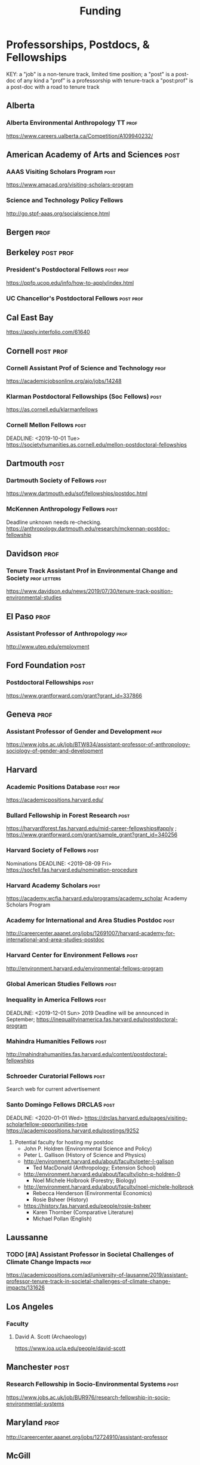 #+TITLE: Funding
#+DATE: 

* Professorships, Postdocs, & Fellowships
KEY:
a "job" is a non-tenure track, limited time position;
a "post" is a post-doc of any kind
a "prof" is a professorship with tenure-track
a "post:prof" is a post-doc with a road to tenure track
** Alberta
*** Alberta Environmental Anthropology TT :prof:
    DEADLINE: <2019-12-02 Mon>
    https://www.careers.ualberta.ca/Competition/A109940232/
** American Academy of Arts and Sciences :post:
*** AAAS Visiting Scholars Program                                     :post:
    DEADLINE: <2019-10-01 Tue>
    https://www.amacad.org/visiting-scholars-program
*** Science and Technology Policy Fellows
    DEADLINE: <2019-11-01 Fri>
    http://go.stpf-aaas.org/socialscience.html
** Bergen :prof:
** Berkeley :post:prof:
*** President's Postdoctoral Fellows :post:prof:
    DEADLINE: <2019-11-11 Mon>
    https://ppfp.ucop.edu/info/how-to-apply/index.html
*** UC Chancellor's Postdoctoral Fellows                          :post:prof:
    DEADLINE: <2019-11-11 Mon>
** Cal East Bay
   DEADLINE: <2019-09-20 Sun>
   https://apply.interfolio.com/61640
** Cornell :post:prof:
*** Cornell Assistant Prof of Science and Technology                   :prof:
    DEADLINE: <2019-11-01 Fri>
    https://academicjobsonline.org/ajo/jobs/14248
*** Klarman Postdoctoral Fellowships (Soc Fellows) :post:
    DEADLINE: <2019-10-15 Tue>
    https://as.cornell.edu/klarmanfellows
*** Cornell Mellon Fellows :post:
    DEADLINE: <2019-10-01 Tue> https://societyhumanities.as.cornell.edu/mellon-postdoctoral-fellowships
** Dartmouth :post:
*** Dartmouth Society of Fellows                                       :post:
    DEADLINE: <2019-09-16 Mon>
    https://www.dartmouth.edu/sof/fellowships/postdoc.html
*** McKennen Anthropology Fellows :post:
    DEADLINE: <2019-08-31 Sat>
    Deadline unknown needs re-checking. 
https://anthropology.dartmouth.edu/research/mckennan-postdoc-fellowship
** Davidson :prof:
*** Tenure Track Assistant Prof in Environmental Change and Society :prof:letters:
    DEADLINE: <2019-10-01 Tue>
    https://www.davidson.edu/news/2019/07/30/tenure-track-position-environmental-studies
** El Paso :prof:
*** Assistant Professor of Anthropology :prof:
    DEADLINE: <2019-10-01 Tue>
    http://www.utep.edu/employment
** Ford Foundation :post:
*** Postdoctoral Fellowships :post:
    SCHEDULED: <2019-11-20 Wed> DEADLINE: <2019-12-10 Tue>
    https://www.grantforward.com/grant?grant_id=337866
** Geneva :prof:
*** Assistant Professor of Gender and Development :prof:
   DEADLINE: <2019-08-31 Sat>
   https://www.jobs.ac.uk/job/BTW834/assistant-professor-of-anthropology-sociology-of-gender-and-development
** Harvard
*** Academic Positions Database :post:prof:
    https://academicpositions.harvard.edu/
*** Bullard Fellowship in Forest Research :post:
    DEADLINE: <2020-01-15 Wed>
    https://harvardforest.fas.harvard.edu/mid-career-fellowships#apply ; 
    https://www.grantforward.com/grant/sample_grant?grant_id=340256
*** Harvard Society of Fellows :post:
     Nominations DEADLINE: <2019-08-09 Fri>
     https://socfell.fas.harvard.edu/nomination-procedure
*** Harvard Academy Scholars :post:
    DEADLINE: <2019-10-01 Tue>
    https://academy.wcfia.harvard.edu/programs/academy_scholar
    Academy Scholars Program
*** Academy for International and Area Studies Postdoc :post:
    DEADLINE: <2019-10-01 Tue>
    http://careercenter.aaanet.org/jobs/12691007/harvard-academy-for-international-and-area-studies-postdoc
*** Harvard Center for Environment Fellows                             :post:
    DEADLINE: <2020-01-10 Fri>
    http://environment.harvard.edu/environmental-fellows-program
*** Global American Studies Fellows :post:
    DEADLINE: <2019-11-17 Sun>
*** Inequality in America Fellows :post:
    DEADLINE: <2019-12-01 Sun> 
    2019 Deadline will be announced in September;    https://inequalityinamerica.fas.harvard.edu/postdoctoral-program
*** Mahindra Humanities Fellows :post:
    DEADLINE: <2019-11-05 Tue>
    http://mahindrahumanities.fas.harvard.edu/content/postdoctoral-fellowships
*** Schroeder Curatorial Fellows :post:
    Search web for current advertisement
*** Santo Domingo Fellows DRCLAS :post:
    DEADLINE: <2020-01-01 Wed> https://drclas.harvard.edu/pages/visiting-scholarfellow-opportunities-type
    https://academicpositions.harvard.edu/postings/9252
    1) Potential faculty for hosting my postdoc
       - John P. Holdren (Environmental Science and Policy)
       - Peter L. Gallison (History of Science and Physics)
	 - http://environment.harvard.edu/about/faculty/peter-l-galison
       - Ted MacDonald (Anthropology; Extension School)
	 - http://environment.harvard.edu/about/faculty/john-p-holdren-0
       - Noel Michele Holbrook (Forestry; Biology)
	 - http://environment.harvard.edu/about/faculty/noel-michele-holbrook
       - Rebecca Henderson (Environmental Economics)
       - Rosie Bsheer (History)
	 - https://history.fas.harvard.edu/people/rosie-bsheer
       - Karen Thornber (Comparative Literature)
       - Michael Pollan (English)
** Laussanne
*** TODO [#A] Assistant Professor in Societal Challenges of Climate Change Impacts :prof:
    SCHEDULED: <2019-07-29 Mon> DEADLINE: <2019-09-25 Wed>
    https://academicpositions.com/ad/university-of-lausanne/2019/assistant-professor-tenure-track-in-societal-challenges-of-climate-change-impacts/131626
** Los Angeles
*** Faculty
**** David A. Scott (Archaeology)
     https://www.ioa.ucla.edu/people/david-scott
** Manchester :post:
*** Research Fellowship in Socio-Environmental Systems :post:
    DEADLINE: <2019-10-06 Sun>
    https://www.jobs.ac.uk/job/BUR976/research-fellowship-in-socio-environmental-systems
** Maryland :prof:
   DEADLINE: <2019-10-27 Sun>
   http://careercenter.aaanet.org/jobs/12724910/assistant-professor
** McGill
*** Mellon Postdoctoral Fellows :post:
    DEADLINE: <2019-11-26 Tue>
    https://www.mcgill.ca/arts/research/fellowships/mellon
*** Flegg Postdoctoral Fellows :post:
** McMaster
*** Assistant Prof. Sociocultural :prof:
    DEADLINE: <2019-11-01 Fri>
    http://careercenter.aaanet.org/jobs/12698385/assistant-professor-social-cultural-anthropology
** Michigan
*** Michigan Society of Fellows :post:
    DEADLINE: <2019-09-01 Sun>
    http://societyoffellows.umich.edu/the-fellowship/
*** President's Postdoctoral Fellows :post:
    DEADLINE: <2019-11-01 Fri>
    http://presidentspostdoc.umich.edu/
*** LSA Collegiate Fellows :post:prof:
    DEADLINE: <2019-10-01 Tue>
    https://lsa.umich.edu/ncid/fellowships-awards/lsa-collegiate-postdoctoral-fellowship.html
*** Critical Translation Studies Fellows
** Michigan State
*** TODO Research Associate with Tenure Track                     :post:prof:
    DEADLINE: <2019-08-28 Wed>
    http://careercenter.aaanet.org/jobs/12526529/research-associate
** MIT
*** SHASS Digital Humanities Fellows
    https://shass.mit.edu/academics/graduate/digital-humanities-postdoc
** New School and New York Historical Society
*** Postdoctoral Fellows
** Notre Dame
*** Assist. Prof in Environmental Policy
    DEADLINE: <2019-11-01 Fri>
    https://apply.interfolio.com/66421
** Ohio State :post:
*** President's Postdoctoral Scholars :post:
    DEADLINE: <2019-11-01 Fri>
    https://osu.us7.list-manage.com/track/click?u=675aa8a2839ce8a0c259346d7&id=1603b6e3ee&e=c4fe3cbe83
    The Ohio State University’s call for nominations for the President's Postdoctoral Scholars Program is out (see below). If you are interested in working with faculty in our department working on social-ecological systems (https://anthropology.osu.edu/research/laboratories/human-environment-learning-lab), shoot us an email.Best wishes,Mark
Dr. Mark Moritz
** Oxford :post:job:
*** Stipendiary Lectureship in Anthropology :job:
    DEADLINE: <2019-09-06 Fri>
    https://www.jobs.ac.uk/job/BUD663/stipendiary-lecturership-in-social-and-cultural-anthropology
*** American Institute Fellows
*** Oxford Centre for Islamic Studies :post:
    DEADLINE: <2019-08-29 Thu>
    https://www.jobs.ac.uk/job/BTX710/research-fellowships
** Penn
*** Mellon Postdoctoral Fellows
*** Environmental Humanities Fellows
** Princeton :prof:post:
*** Princeton Tenure-Track Assistant Professor                         :prof:
    DEADLINE: <2019-10-04 Fri>
    https://puwebp.princeton.edu/AcadHire/apply/application.xhtml?listingId=12581
*** Princeton Assist. Prof. Environmental Humanities                   :prof:
    DEADLINE: <2019-10-05 Sat>
    https://www.princeton.edu/acad-positions/position/13221
*** Woodrow Wilson Values and Public Policy Fellows                    :post:
    DEADLINE: <2019-11-11 Mon>
    Two year position. Should associate with a center or program, see: http://wws.princeton.edu/centers-programs.
    Application info: https://uchv.princeton.edu/academic-programs/postdoctoral-research-associate-values-and-public-policy
*** PIIRS Postdoctoral Fellows
** Puget Sound
*** Puget Sounds Assist. Professor of Anthropology
    DEADLINE: <2019-09-30 Mon>
    https://www2.pugetsound.jobs/psc/HRPRD/EMPLOYEE/HRMS/c/HRS_HRAM.HRS_APP_SCHJOB.GBL?FOCUS=Applicant&siteid=3&
** San Diego State :prof:
*** Anthropologist in Science and Technology Studies                   :prof:
    DEADLINE: <2019-09-15 Sun>
    https://apply.interfolio.com/64831
** Stanford :post:prof:
*** Assistant Professor in Social Science of Muslim Societies :prof:
    DEADLINE: <2019-10-25 Fri>
http://careercenter.aaanet.org/jobs/12654014/assistant-level-faculty-position-in-the-social-sciences-with-a-focus-on-muslim-societies
*** Mellon Fellows in the Humanities
    http://shc.stanford.edu/fellowships/mellon
**** Faculty
**** Richard White (History)
     https://history.stanford.edu/people/richard-white
**** Tanya Luhrmann (Anthropology)
*** King Center in Global Development :post:
    DEADLINE: <2019-12-01 Sun>
    https://chroniclevitae.com/jobs/0000501196-01?cid=VTEVPMSJOB1
*** Thinking Matters Fellows
*** Faculty
- Richard White
- Tanya Lurhmann
** Smithsonian Tropical Research Institute
*** DONE E.S. Tupper Three-year Postdoc
    DEADLINE: <2019-08-15 Thu>
    https://www.grantforward.com/grant?grant_id=339623&offset=2
    https://stri.si.edu/sites/default/files/3year_tupper_postdocad.pdf
    https://solaa.si.edu/
** Southern California
*** Middle East Postdoctoral Fellows
** Temple :prof:
*** TT Assis. Prof. in Energy Geography :prof:
    DEADLINE: <2019-10-01 Tue>
    https://apply.interfolio.com/67134
    mailspring://thread?subject=%5BPesoemails%5D%20Assistant%20Professor%20in%20Energy%20Geography%20at%20Temple%20University&date=1566420324
** Victoria :prof:
*** Assistant Prof. Anthropology Indigenous Scholarship :prof:
    DEADLINE: <2019-10-18 Fri>
    http://careercenter.aaanet.org/jobs/12667660/assistant-or-associate-professor-in-anthropology-indigenous-scholar
** Yale
*** Academic Positions Database
    https://postdocs.yale.edu/yale-postdoctoral-positions
*** Cullman-NYBG Postdoc :post:
    DEADLINE: <2020-12-20 Sun>
*** Humanities Fellows
*** Middle East Fellows
*** [#C] Study of Slavery, Resistance, and Abolition 
*** Faculty
**** Michael Dove
**** Paul Kockelman
** Yale-NUS
*** Tenure-Track Assistant Professor in Anthropology :prof:
    DEADLINE: <2019-10-31 Thu>
    mailspring://thread?subject=FW%3A%20Tenure-Track%20Assistant%20Professor%20Position%20in%20Anthropology%20at%20Yale-NUS%20College%20Posted&date=1564073938
*** Humanities Fellows :post:
    DEADLINE: <2019-11-30 Sat>
** York
*** Anthropology of Race, Racisms, and Racialization :prof:
    DEADLINE: <2019-10-15 Tue>
    http://careercenter.aaanet.org/jobs/12703129/anthropology-of-race-racisms-and-racialization
** Waikato
*** DONE Lecturer in Anthropology
    DEADLINE: <2019-07-31 Wed>
    https://www.waikato.ac.nz/vacancies/current-vacancies
** Wenner Grenn
*** Hunt Postdoctoral Fellowship :post:
    http://www.wennergren.org/programs/hunt-postdoctoral-fellowships
     DEADLINE: <2020-05-01 Fri>
** Wesleyan
*** Mellon Humanities Fellows
*** Writing in the Social Sciences Fellows

** Western Colorado
*** TT Assist. Prof. Env. and Sust.                                    :prof:
    DEADLINE: <2019-09-01 Sun>
    https://www.western.edu/human-resources/faculty-and-exempt-job-announcements
** Wooster College :prof:
*** TT A. Prof. Sociology and Anthropology :prof:
    DEADLINE: <2019-11-10 Sun>
    http://apply.interfolio.com/65967
* Finding Aids
  American Anthropological Association: http://careercenter.aaanet.org/jobs ;
  GrantFoward: https://www.grantforward.com ;
  Jobs UK: https://jobs.ac.uk ;
  Academic Positions EU: https://academicpositions.com ;
  Times Higher Education Job Postings https://www.timeshighereducation.com/unijobs/en-us/listings/academic-posts/?Keywords=anthropology#browsing
  Academic Wiki of Soc. Sci. Humanities Post-Docs: https://academicjobs.wikia.org/wiki/Humanities_and_Social_Sciences_Postdocs_2019-2020 ; 



* Applications requiring letters of recommendation
- Michigan Fellows (1 Oct/7 Oct)
